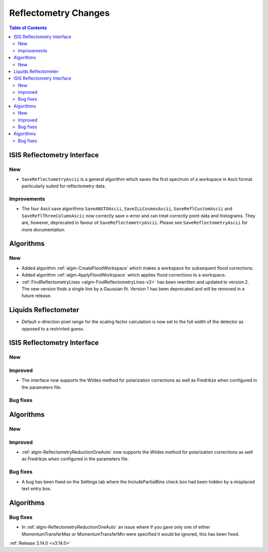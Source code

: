 =====================
Reflectometry Changes
=====================

.. contents:: Table of Contents
   :local:


ISIS Reflectometry Interface
----------------------------

New
###

* ``SaveReflectometryAscii`` is a general algorithm which saves the first spectrum of a workspace in Ascii format particularly suited for reflectometry data.

Improvements
############

- The four Ascii save algorithms ``SaveANSTOAscii``, ``SaveILLCosmosAscii``, ``SaveReflCustomAscii`` and ``SaveReflThreeColumnAscii`` now correctly save x-error and can treat correctly point data and histograms. They are, however, deprecated in favour of ``SaveReflectometryAscii``. Please see ``SaveReflectometryAscii`` for more documentation.

Algorithms
----------

New
###

- Added algorithm :ref:`algm-CreateFloodWorkspace` which makes a workspace for subsequent flood corrections.
- Added algorithm :ref:`algm-ApplyFloodWorkspace` which applies flood corrections to a workspace.
- :ref:`FindReflectometryLines <algm-FindReflectometryLines-v2>` has been rewritten and updated to version 2. The new version finds a single line by a Gaussian fit. Version 1 has been deprecated and will be removed in a future release.

Liquids Reflectometer
---------------------

- Default x-direction pixel range for the scaling factor calculation is now set to the full width of the detector as opposed to a restricted guess.

ISIS Reflectometry Interface
----------------------------

New
###



Improved
########

- The interface now supports the Wildes method for polarization corrections as well as Fredrikze when configured in the parameters file.

Bug fixes
#########



Algorithms
----------


New
###



Improved
########

- :ref:`algm-ReflectometryReductionOneAuto` now supports the Wildes method for polarization corrections as well as Fredrikze when configured in the parameters file.

Bug fixes
#########

- A bug has been fixed on the Settings tab where the IncludePartialBins check box had been hidden by a misplaced text entry box.

Algorithms
----------

Bug fixes
#########

- In :ref:`algm-ReflectometryReductionOneAuto` an issue where if you gave only one of either MomentumTransferMax or MomentumTransferMin were specified it would be ignored, this has been fixed.

:ref:`Release 3.14.0 <v3.14.0>`
